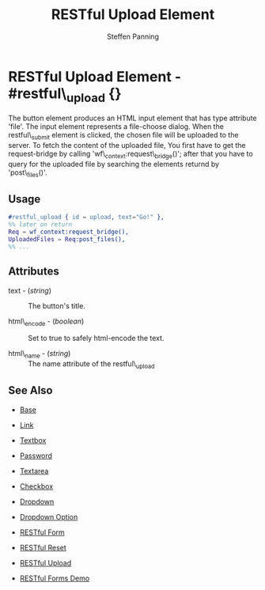 # vim: sw=3 ts=3 ft=org
#+TITLE: RESTful Upload Element
#+STYLE: <LINK href='../stylesheet.css' rel='stylesheet' type='text/css' />
#+AUTHOR: Steffen Panning
#+OPTIONS:   H:2 num:1 toc:1 \n:nil @:t ::t |:t ^:t -:t f:t *:t <:t
#+EMAIL: 
#+TEXT: [[http://nitrogenproject.com][Home]] | [[file:../index.org][Getting Started]] | [[file:../api.org][API]] | [[file:../elements.org][*Elements*]] | [[file:../actions.org][Actions]] | [[file:../validators.org][Validators]] | [[file:../handlers.org][Handlers]] | [[file:../config.org][Configuration Options]] | [[file:../plugins.org][Plugins]] | [[file:../about.org][About]]

* RESTful Upload Element - #restful\_upload {}
  The button element produces an HTML input element that has type
  attribute 'file'. The input element represents a file-choose dialog.
  When the restful\_submit element is clicked, the chosen file will be
  uploaded to the server.
  To fetch the content of the uploaded file, You first have to get the
  request-bridge by calling 'wf\_context:request\_bridge()'; after
  that you have to query for the uploaded file by searching
  the elements returnd by 'post\_files()'.

** Usage

#+BEGIN_SRC erlang
   #restful_upload { id = upload, text="Go!" },
   %% later on return 
   Req = wf_context:request_bridge(),
   UploadedFiles = Req:post_files(),
   %% ...
#+END_SRC

** Attributes

   + text - (/string/) :: The button's title.

   + html\_encode - (/boolean/) :: Set to true to safely html-encode the text.

   + html\_name - (/string/) :: The name attribute of the restful\_upload 

** See Also

   + [[./base.html][Base]]

   + [[./link.html][Link]]

   + [[./textbox.html][Textbox]]

   + [[./password.html][Password]]

   + [[./textarea.html][Textarea]]

   + [[./checkbox.html][Checkbox]]

   + [[./dropdown.html][Dropdown]]

   + [[./option.html][Dropdown Option]]

   + [[./restful_form.org][RESTful Form]]

   + [[./restful_reset.org][RESTful Reset]]

   + [[./restful_upload.org][RESTful Upload]]
    
   + [[http://nitrogenproject.com/demos/restful][RESTful Forms Demo]]
